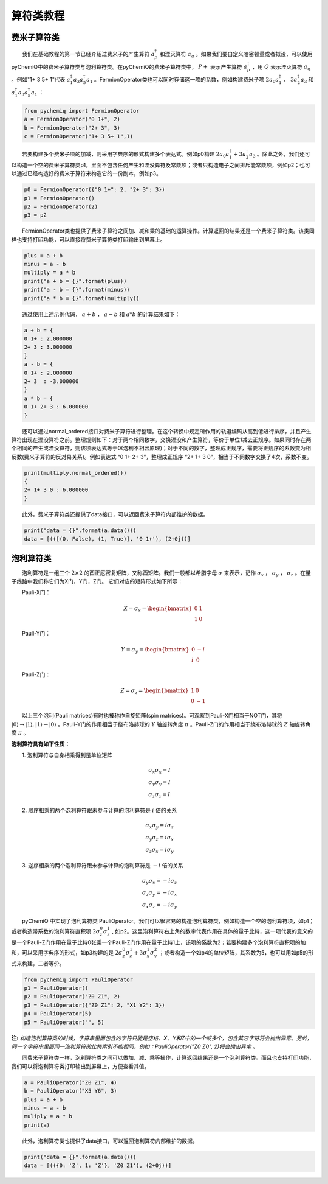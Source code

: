 算符类教程
=================================

费米子算符类
----------------------------------
  我们在基础教程的第一节已经介绍过费米子的产生算符 :math:`a^{\dagger}_p` 和湮灭算符 :math:`a_q` 。如果我们要自定义哈密顿量或者拟设，可以使用pyChemiQ中的费米子算符类与泡利算符类。在pyChemiQ的费米子算符类中， :math:`P+` 表示产生算符 :math:`a^\dagger_p` ，用 :math:`Q` 表示湮灭算符 :math:`a_q` 。例如"1+ 3 5+ 1"代表 :math:`a^\dagger_1 a_3 a^\dagger_5 a_1` 。FermionOperator类也可以同时存储这一项的系数，例如构建费米子项 :math:`2a_0a^\dagger_1` 、  :math:`3a^\dagger_2a_3` 和 :math:`a^\dagger_1 a_3 a^\dagger_5 a_1` ：   


.. code-block::

   from pychemiq import FermionOperator
   a = FermionOperator("0 1+", 2)  
   b = FermionOperator("2+ 3", 3)
   c = FermionOperator("1+ 3 5+ 1",1)

  若要构建多个费米子项的加减，则采用字典序的形式构建多个表达式。例如p0构建 :math:`2a_0a^\dagger_1+3a^\dagger_2a_3` 。除此之外，我们还可以构造一个空的费米子算符类p1，里面不包含任何产生和湮没算符及常数项；或者只构造电子之间排斥能常数项，例如p2；也可以通过已经构造好的费米子算符来构造它的一份副本，例如p3。

.. code-block::

   p0 = FermionOperator({"0 1+": 2, "2+ 3": 3})
   p1 = FermionOperator()
   p2 = FermionOperator(2)
   p3 = p2

  FermionOperator类也提供了费米子算符之间加、减和乘的基础的运算操作。计算返回的结果还是一个费米子算符类。该类同样也支持打印功能，可以直接将费米子算符类打印输出到屏幕上。

.. code-block::

   plus = a + b
   minus = a - b
   multiply = a * b
   print("a + b = {}".format(plus))
   print("a - b = {}".format(minus))
   print("a * b = {}".format(multiply))

  通过使用上述示例代码， :math:`a+b` ， :math:`a-b` 和 :math:`a*b` 的计算结果如下：

.. code-block::

   a + b = {
   0 1+ : 2.000000
   2+ 3 : 3.000000
   }
   a - b = {
   0 1+ : 2.000000
   2+ 3  : -3.000000
   }
   a * b = {
   0 1+ 2+ 3 : 6.000000
   }

  还可以通过normal\_ordered接口对费米子算符进行整理。在这个转换中规定所作用的轨道编码从高到低进行排序，并且产生算符出现在湮没算符之前。整理规则如下：对于两个相同数字，交换湮没和产生算符，等价于单位1减去正规序。如果同时存在两个相同的产生或湮没算符，则该项表达式等于0(泡利不相容原理)；对于不同的数字，整理成正规序，需要将正规序的系数变为相反数(费米子算符的反对易关系)。例如表达式 “0 1+ 2+ 3”，整理成正规序 “2+ 1+ 3 0”，相当于不同数字交换了4次，系数不变。

.. code-block::

   print(multiply.normal_ordered())
   {
   2+ 1+ 3 0 : 6.000000
   }

  此外，费米子算符类还提供了data接口，可以返回费米子算符内部维护的数据。

.. code-block::

   print("data = {}".format(a.data()))
   data = [(([(0, False), (1, True)], '0 1+'), (2+0j))]


泡利算符类
----------------------------------
  泡利算符是一组三个 :math:`2×2` 的酉正厄密复矩阵，又称酉矩阵。我们一般都以希腊字母 :math:`\sigma` 来表示，记作 :math:`\sigma_x` ， :math:`\sigma_y` ， :math:`\sigma_z` 。在量子线路中我们称它们为X门，Y门，Z门。 它们对应的矩阵形式如下所示：

  Pauli-X门：

.. math::
   X=\sigma_x=\begin{bmatrix} 0 & 1\\ 1 & 0 \end{bmatrix}
   
  Pauli-Y门：

.. math::
   Y=\sigma_y=\begin{bmatrix} 0 & -i\\ i & 0 \end{bmatrix}

  Pauli-Z门：

.. math::
   Z=\sigma_z=\begin{bmatrix} 1 & 0\\ 0 & -1 \end{bmatrix}

  以上三个泡利(Pauli matrices)有时也被称作自旋矩阵(spin matrices)。可观察到Pauli-X门相当于NOT门，其将 :math:`|0\rangle\rightarrow|1\rangle,|1\rangle\rightarrow|0\rangle` 。Pauli-Y门的作用相当于绕布洛赫球的 :math:`Y` 轴旋转角度 :math:`\pi` 。Pauli-Z门的作用相当于绕布洛赫球的 :math:`Z` 轴旋转角度 :math:`\pi` 。

**泡利算符具有如下性质：**

  1. 泡利算符与自身相乘得到是单位矩阵

.. math::
    &\sigma_x \sigma_x=I \\
		&\sigma_y \sigma_y=I \\
		&\sigma_z \sigma_z=I

  2. 顺序相乘的两个泡利算符跟未参与计算的泡利算符是 :math:`i` 倍的关系

.. math::
   &\sigma_x \sigma_y=i \sigma_z \\
    	&\sigma_y \sigma_z=i \sigma_x \\
    	&\sigma_z \sigma_x=i \sigma_y 

  3. 逆序相乘的两个泡利算符跟未参与计算的泡利算符是 :math:`-i` 倍的关系

.. math::
   &\sigma_y \sigma_x=-i \sigma_z \\
			&\sigma_z \sigma_y=-i \sigma_x \\
			&\sigma_x \sigma_z=-i \sigma_y 

  pyChemiQ 中实现了泡利算符类 PauliOperator。我们可以很容易的构造泡利算符类，例如构造一个空的泡利算符项，如p1；或者构造带系数的泡利算符直积项 :math:`2\sigma_z^0\sigma_z^1` , 如p2。这里泡利算符右上角的数字代表作用在具体的量子比特，这一项代表的意义的是一个Pauli-Z门作用在量子比特0张乘一个Pauli-Z门作用在量子比特1上，该项的系数为2；若要构建多个泡利算符直积项的加和，可以采用字典序的形式，如p3构建的是 :math:`2\sigma_z^0\sigma_z^1 + 3\sigma_x^1\sigma_y^2` ；或者构造一个如p4的单位矩阵，其系数为5，也可以用如p5的形式来构建，二者等价。

.. code-block::

   from pychemiq import PauliOperator
   p1 = PauliOperator()
   p2 = PauliOperator("Z0 Z1", 2)
   p3 = PauliOperator({"Z0 Z1": 2, "X1 Y2": 3})
   p4 = PauliOperator(5)
   p5 = PauliOperator("", 5)

**注:**  *构造泡利算符类的时候，字符串里面包含的字符只能是空格、X、Y和Z中的一个或多个，包含其它字符将会抛出异常。另外，同一个字符串里面同一泡利算符的比特索引不能相同，例如：PauliOperator("Z0 Z0", 2)将会抛出异常* 。

  同费米子算符类一样，泡利算符类之间可以做加、减、乘等操作，计算返回结果还是一个泡利算符类。而且也支持打印功能，我们可以将泡利算符类打印输出到屏幕上，方便查看其值。

.. code-block::

   a = PauliOperator("Z0 Z1", 4)
   b = PauliOperator("X5 Y6", 3)
   plus = a + b
   minus = a - b
   muliply = a * b
   print(a)


  此外，泡利算符类也提供了data接口，可以返回泡利算符内部维护的数据。

.. code-block::

   print("data = {}".format(a.data()))
   data = [(({0: 'Z', 1: 'Z'}, 'Z0 Z1'), (2+0j))]

